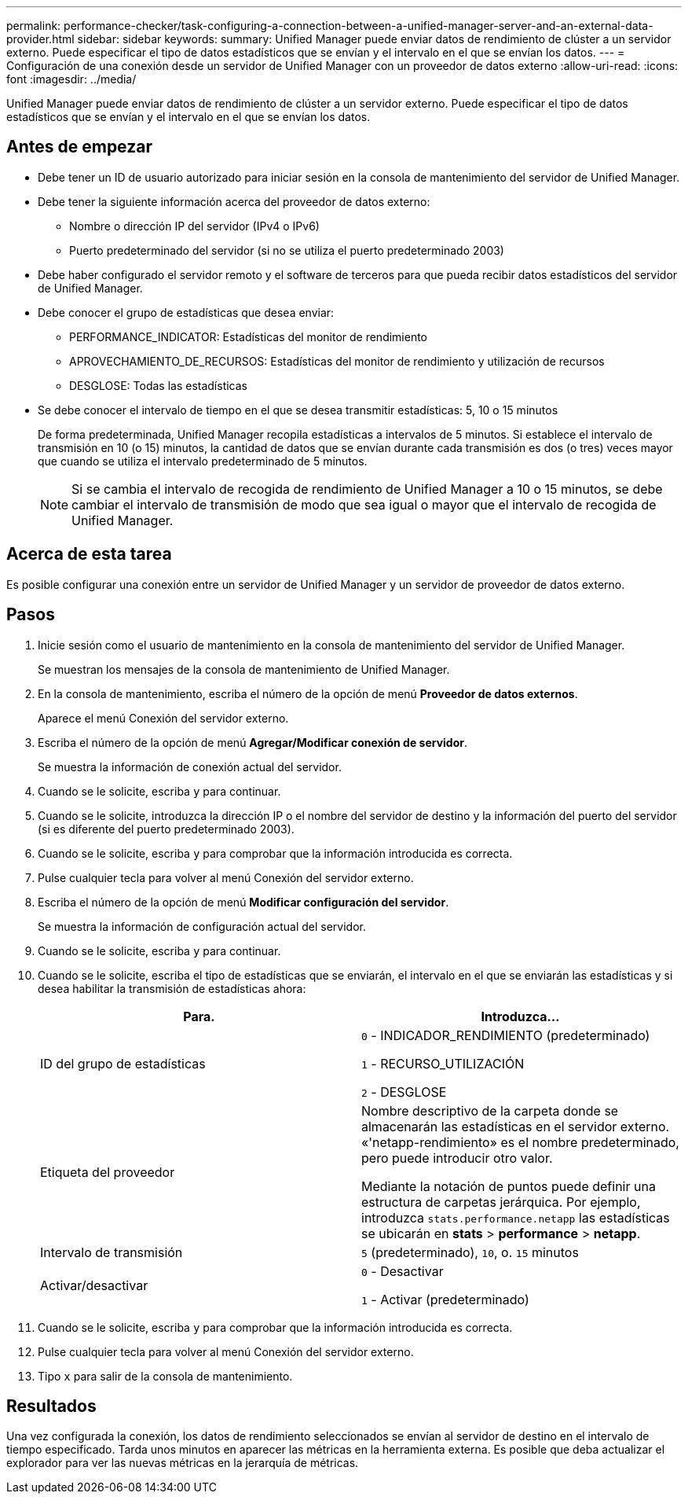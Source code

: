 ---
permalink: performance-checker/task-configuring-a-connection-between-a-unified-manager-server-and-an-external-data-provider.html 
sidebar: sidebar 
keywords:  
summary: Unified Manager puede enviar datos de rendimiento de clúster a un servidor externo. Puede especificar el tipo de datos estadísticos que se envían y el intervalo en el que se envían los datos. 
---
= Configuración de una conexión desde un servidor de Unified Manager con un proveedor de datos externo
:allow-uri-read: 
:icons: font
:imagesdir: ../media/


[role="lead"]
Unified Manager puede enviar datos de rendimiento de clúster a un servidor externo. Puede especificar el tipo de datos estadísticos que se envían y el intervalo en el que se envían los datos.



== Antes de empezar

* Debe tener un ID de usuario autorizado para iniciar sesión en la consola de mantenimiento del servidor de Unified Manager.
* Debe tener la siguiente información acerca del proveedor de datos externo:
+
** Nombre o dirección IP del servidor (IPv4 o IPv6)
** Puerto predeterminado del servidor (si no se utiliza el puerto predeterminado 2003)


* Debe haber configurado el servidor remoto y el software de terceros para que pueda recibir datos estadísticos del servidor de Unified Manager.
* Debe conocer el grupo de estadísticas que desea enviar:
+
** PERFORMANCE_INDICATOR: Estadísticas del monitor de rendimiento
** APROVECHAMIENTO_DE_RECURSOS: Estadísticas del monitor de rendimiento y utilización de recursos
** DESGLOSE: Todas las estadísticas


* Se debe conocer el intervalo de tiempo en el que se desea transmitir estadísticas: 5, 10 o 15 minutos
+
De forma predeterminada, Unified Manager recopila estadísticas a intervalos de 5 minutos. Si establece el intervalo de transmisión en 10 (o 15) minutos, la cantidad de datos que se envían durante cada transmisión es dos (o tres) veces mayor que cuando se utiliza el intervalo predeterminado de 5 minutos.

+
[NOTE]
====
Si se cambia el intervalo de recogida de rendimiento de Unified Manager a 10 o 15 minutos, se debe cambiar el intervalo de transmisión de modo que sea igual o mayor que el intervalo de recogida de Unified Manager.

====




== Acerca de esta tarea

Es posible configurar una conexión entre un servidor de Unified Manager y un servidor de proveedor de datos externo.



== Pasos

. Inicie sesión como el usuario de mantenimiento en la consola de mantenimiento del servidor de Unified Manager.
+
Se muestran los mensajes de la consola de mantenimiento de Unified Manager.

. En la consola de mantenimiento, escriba el número de la opción de menú *Proveedor de datos externos*.
+
Aparece el menú Conexión del servidor externo.

. Escriba el número de la opción de menú *Agregar/Modificar conexión de servidor*.
+
Se muestra la información de conexión actual del servidor.

. Cuando se le solicite, escriba `y` para continuar.
. Cuando se le solicite, introduzca la dirección IP o el nombre del servidor de destino y la información del puerto del servidor (si es diferente del puerto predeterminado 2003).
. Cuando se le solicite, escriba `y` para comprobar que la información introducida es correcta.
. Pulse cualquier tecla para volver al menú Conexión del servidor externo.
. Escriba el número de la opción de menú *Modificar configuración del servidor*.
+
Se muestra la información de configuración actual del servidor.

. Cuando se le solicite, escriba `y` para continuar.
. Cuando se le solicite, escriba el tipo de estadísticas que se enviarán, el intervalo en el que se enviarán las estadísticas y si desea habilitar la transmisión de estadísticas ahora:
+
[cols="1a,1a"]
|===
| Para. | Introduzca... 


 a| 
ID del grupo de estadísticas
 a| 
`0` - INDICADOR_RENDIMIENTO (predeterminado)

`1` - RECURSO_UTILIZACIÓN

`2` - DESGLOSE



 a| 
Etiqueta del proveedor
 a| 
Nombre descriptivo de la carpeta donde se almacenarán las estadísticas en el servidor externo. «'netapp-rendimiento» es el nombre predeterminado, pero puede introducir otro valor.

Mediante la notación de puntos puede definir una estructura de carpetas jerárquica. Por ejemplo, introduzca `stats.performance.netapp` las estadísticas se ubicarán en *stats* > *performance* > *netapp*.



 a| 
Intervalo de transmisión
 a| 
`5` (predeterminado), `10`, o. `15` minutos



 a| 
Activar/desactivar
 a| 
`0` - Desactivar

`1` - Activar (predeterminado)

|===
. Cuando se le solicite, escriba `y` para comprobar que la información introducida es correcta.
. Pulse cualquier tecla para volver al menú Conexión del servidor externo.
. Tipo `x` para salir de la consola de mantenimiento.




== Resultados

Una vez configurada la conexión, los datos de rendimiento seleccionados se envían al servidor de destino en el intervalo de tiempo especificado. Tarda unos minutos en aparecer las métricas en la herramienta externa. Es posible que deba actualizar el explorador para ver las nuevas métricas en la jerarquía de métricas.
